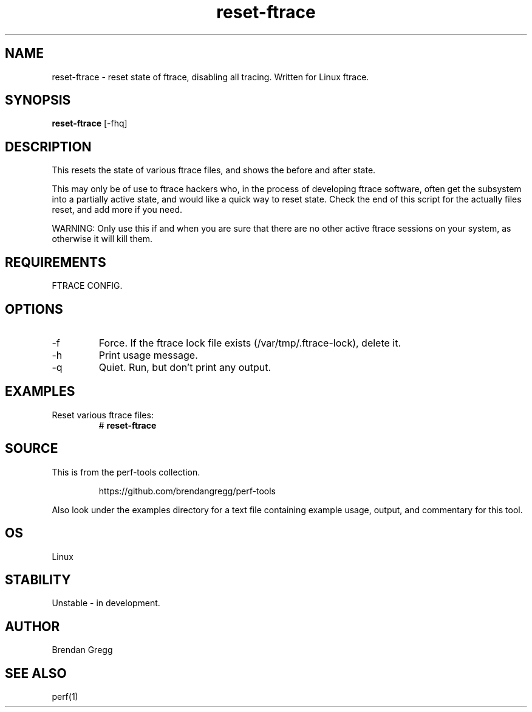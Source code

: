 .TH reset-ftrace 8  "2014-07-07" "USER COMMANDS"
.SH NAME
reset-ftrace \- reset state of ftrace, disabling all tracing. Written for Linux ftrace.
.SH SYNOPSIS
.B reset-ftrace
[\-fhq]
.SH DESCRIPTION
This resets the state of various ftrace files, and shows the before and after
state.

This may only be of use to ftrace hackers who, in the process of developing
ftrace software, often get the subsystem into a partially active state, and
would like a quick way to reset state. Check the end of this script for the
actually files reset, and add more if you need.

WARNING: Only use this if and when you are sure that there are no other active
ftrace sessions on your system, as otherwise it will kill them.
.SH REQUIREMENTS
FTRACE CONFIG.
.SH OPTIONS
.TP
\-f
Force. If the ftrace lock file exists (/var/tmp/.ftrace-lock), delete it.
.TP
\-h
Print usage message.
.TP
\-q
Quiet. Run, but don't print any output.
.SH EXAMPLES
.TP
Reset various ftrace files:
#
.B reset-ftrace
.SH SOURCE
This is from the perf-tools collection.
.IP
https://github.com/brendangregg/perf-tools
.PP
Also look under the examples directory for a text file containing example
usage, output, and commentary for this tool.
.SH OS
Linux
.SH STABILITY
Unstable - in development.
.SH AUTHOR
Brendan Gregg
.SH SEE ALSO
perf(1)
